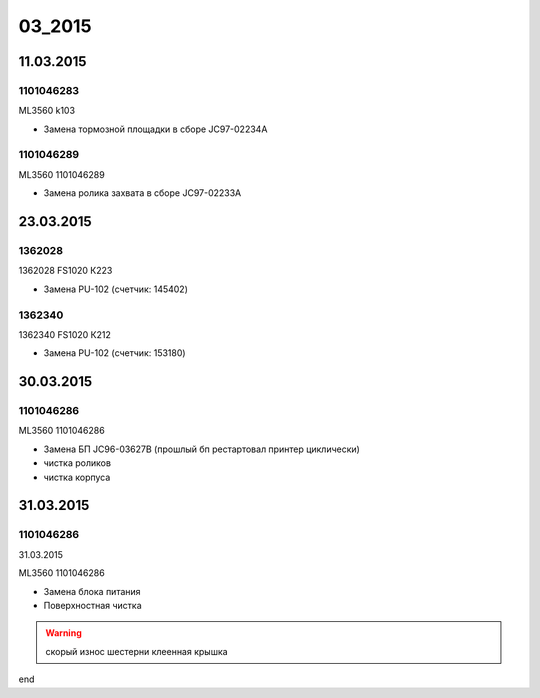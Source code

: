 03_2015
=======

11.03.2015
----------

1101046283
~~~~~~~~~~

ML3560 k103

* Замена тормозной площадки в сборе JC97-02234A


1101046289
~~~~~~~~~~

ML3560 1101046289

* Замена ролика захвата в сборе JC97-02233A
  


23.03.2015
----------

1362028
~~~~~~~

1362028 FS1020 К223

* Замена PU-102 (счетчик: 145402)


1362340
~~~~~~~

1362340 FS1020 К212

* Замена PU-102 (счетчик: 153180)




30.03.2015  
----------

1101046286
~~~~~~~~~~


ML3560 1101046286

* Замена БП JC96-03627B (прошлый бп рестартовал принтер циклически)
* чистка роликов
* чистка корпуса



31.03.2015
----------  

1101046286
~~~~~~~~~~

31.03.2015

ML3560 1101046286

* Замена блока питания
* Поверхностная чистка

.. warning:: скорый износ шестерни клеенная крышка


end
